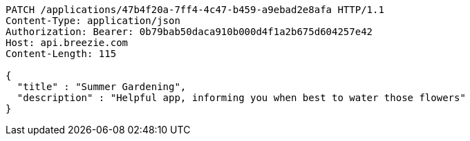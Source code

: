 [source,http,options="nowrap"]
----
PATCH /applications/47b4f20a-7ff4-4c47-b459-a9ebad2e8afa HTTP/1.1
Content-Type: application/json
Authorization: Bearer: 0b79bab50daca910b000d4f1a2b675d604257e42
Host: api.breezie.com
Content-Length: 115

{
  "title" : "Summer Gardening",
  "description" : "Helpful app, informing you when best to water those flowers"
}
----